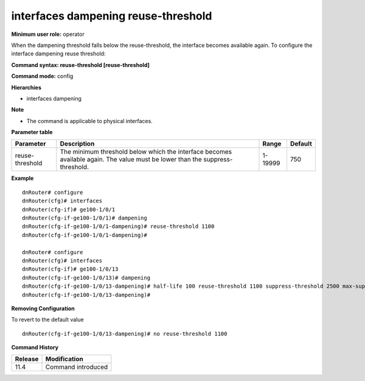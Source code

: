 interfaces dampening reuse-threshold
------------------------------------

**Minimum user role:** operator

When the dampening threshold falls below the reuse-threshold, the interface becomes available again. To configure the interface dampening reuse threshold:

**Command syntax: reuse-threshold [reuse-threshold]**

**Command mode:** config

**Hierarchies**

- interfaces dampening

**Note**

- The command is applicable to physical interfaces.

**Parameter table**

+-----------------+----------------------------------------------------------------------------------+---------+---------+
| Parameter       | Description                                                                      | Range   | Default |
+=================+==================================================================================+=========+=========+
| reuse-threshold | The minimum threshold below which the interface becomes available again. The     | 1-19999 | 750     |
|                 | value must be lower than the suppress-threshold.                                 |         |         |
+-----------------+----------------------------------------------------------------------------------+---------+---------+

**Example**
::

    dnRouter# configure
    dnRouter(cfg)# interfaces
    dnRouter(cfg-if)# ge100-1/0/1
    dnRouter(cfg-if-ge100-1/0/1)# dampening
    dnRouter(cfg-if-ge100-1/0/1-dampening)# reuse-threshold 1100
    dnRouter(cfg-if-ge100-1/0/1-dampening)#

    dnRouter# configure
    dnRouter(cfg)# interfaces
    dnRouter(cfg-if)# ge100-1/0/13
    dnRouter(cfg-if-ge100-1/0/13)# dampening
    dnRouter(cfg-if-ge100-1/0/13-dampening)# half-life 100 reuse-threshold 1100 suppress-threshold 2500 max-suppress 2000
    dnRouter(cfg-if-ge100-1/0/13-dampening)#


**Removing Configuration**

To revert to the default value
::

    dnRouter(cfg-if-ge100-1/0/13-dampening)# no reuse-threshold 1100

**Command History**

+---------+--------------------+
| Release | Modification       |
+=========+====================+
| 11.4    | Command introduced |
+---------+--------------------+
